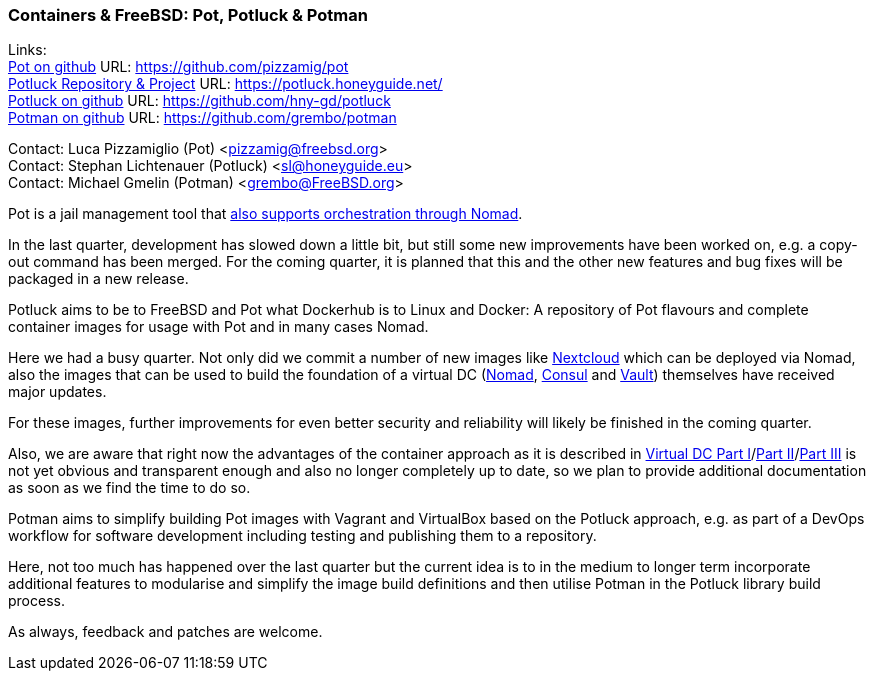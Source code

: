 === Containers & FreeBSD: Pot, Potluck & Potman

Links: +
link:https://pot.pizzamig.dev[Pot on github] URL: link:https://github.com/pizzamig/pot[https://github.com/pizzamig/pot] +
link:https://potluck.honeyguide.net/[Potluck Repository & Project] URL: link:https://potluck.honeyguide.net/[https://potluck.honeyguide.net/] +
link:https://github.com/hny-gd/potluck[Potluck on github] URL: link:https://github.com/hny-gd/potluck[https://github.com/hny-gd/potluck] +
link:https://github.com/grembo/potman[Potman on github] URL: link:https://github.com/grembo/potman[https://github.com/grembo/potman]

Contact: Luca Pizzamiglio (Pot) <pizzamig@freebsd.org> +
Contact: Stephan Lichtenauer (Potluck) <sl@honeyguide.eu> +
Contact: Michael Gmelin (Potman) <grembo@FreeBSD.org>

Pot is a jail management tool that link:https://www.freebsd.org/news/status/report-2020-01-2020-03/#pot-and-the-nomad-pot-driver[also supports orchestration through Nomad].

In the last quarter, development has slowed down a little bit, but still some new improvements have been worked on, e.g. a copy-out command has been merged. For the coming quarter, it is planned that this and the other new features and bug fixes will be packaged in a new release.  

Potluck aims to be to FreeBSD and Pot what Dockerhub is to Linux and Docker: A repository of Pot flavours and complete container images for usage with Pot and in many cases Nomad.

Here we had a busy quarter. Not only did we commit a number of new images like link:https://potluck.honeyguide.net/blog/nextcloud-nginx-nomad/[Nextcloud] which can be deployed via Nomad, also the images that can be used to build the foundation of a virtual DC (link:https://potluck.honeyguide.net/blog/nomad-server/[Nomad],  link:https://potluck.honeyguide.net/blog/consul/[Consul] and link:https://potluck.honeyguide.net/blog/vault/[Vault]) themselves have received major updates.

For these images, further improvements for even better security and reliability will likely be finished in the coming quarter. 

Also, we are aware that right now the advantages of the container approach as it is described in link:https://honeyguide.eu/posts/virtual-dc1/[Virtual DC Part I]/link:https://honeyguide.eu/posts/virtual-dc2/[Part II]/link:https://honeyguide.eu/posts/virtual-dc3/[Part III] is not yet obvious and transparent enough and also no longer completely up to date, so we plan to provide additional documentation as soon as we find the time to do so. 

Potman aims to simplify building Pot images with Vagrant and VirtualBox based on the Potluck approach, e.g. as part of a DevOps workflow for software development including testing and publishing them to a repository.

Here, not too much has happened over the last quarter but the current idea is to in the medium to longer term incorporate additional features to modularise and simplify the image build definitions and then utilise Potman in the Potluck library build process.

As always, feedback and patches are welcome.
